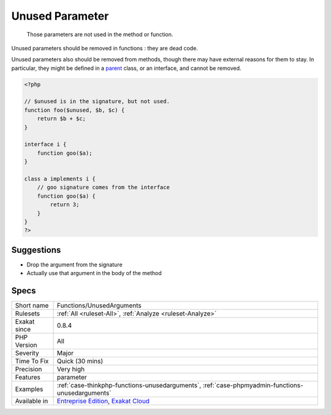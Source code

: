 .. _functions-unusedarguments:

.. _unused-parameter:

Unused Parameter
++++++++++++++++

  Those parameters are not used in the method or function. 

Unused parameters should be removed in functions : they are dead code.

Unused parameters also should be removed from methods, though there may have external reasons for them to stay. In particular, they might be defined in a `parent <https://www.php.net/manual/en/language.oop5.paamayim-nekudotayim.php>`_ class, or an interface, and cannot be removed.


.. code-block:: php
   
   <?php
   
   // $unused is in the signature, but not used. 
   function foo($unused, $b, $c) {
       return $b + $c;
   }
   
   interface i {
       function goo($a);
   }
   
   class a implements i {
       // goo signature comes from the interface
       function goo($a) {
           return 3;
       }
   }
   ?>

Suggestions
___________

* Drop the argument from the signature
* Actually use that argument in the body of the method




Specs
_____

+--------------+-------------------------------------------------------------------------------------------------------------------------+
| Short name   | Functions/UnusedArguments                                                                                               |
+--------------+-------------------------------------------------------------------------------------------------------------------------+
| Rulesets     | :ref:`All <ruleset-All>`, :ref:`Analyze <ruleset-Analyze>`                                                              |
+--------------+-------------------------------------------------------------------------------------------------------------------------+
| Exakat since | 0.8.4                                                                                                                   |
+--------------+-------------------------------------------------------------------------------------------------------------------------+
| PHP Version  | All                                                                                                                     |
+--------------+-------------------------------------------------------------------------------------------------------------------------+
| Severity     | Major                                                                                                                   |
+--------------+-------------------------------------------------------------------------------------------------------------------------+
| Time To Fix  | Quick (30 mins)                                                                                                         |
+--------------+-------------------------------------------------------------------------------------------------------------------------+
| Precision    | Very high                                                                                                               |
+--------------+-------------------------------------------------------------------------------------------------------------------------+
| Features     | parameter                                                                                                               |
+--------------+-------------------------------------------------------------------------------------------------------------------------+
| Examples     | :ref:`case-thinkphp-functions-unusedarguments`, :ref:`case-phpmyadmin-functions-unusedarguments`                        |
+--------------+-------------------------------------------------------------------------------------------------------------------------+
| Available in | `Entreprise Edition <https://www.exakat.io/entreprise-edition>`_, `Exakat Cloud <https://www.exakat.io/exakat-cloud/>`_ |
+--------------+-------------------------------------------------------------------------------------------------------------------------+


